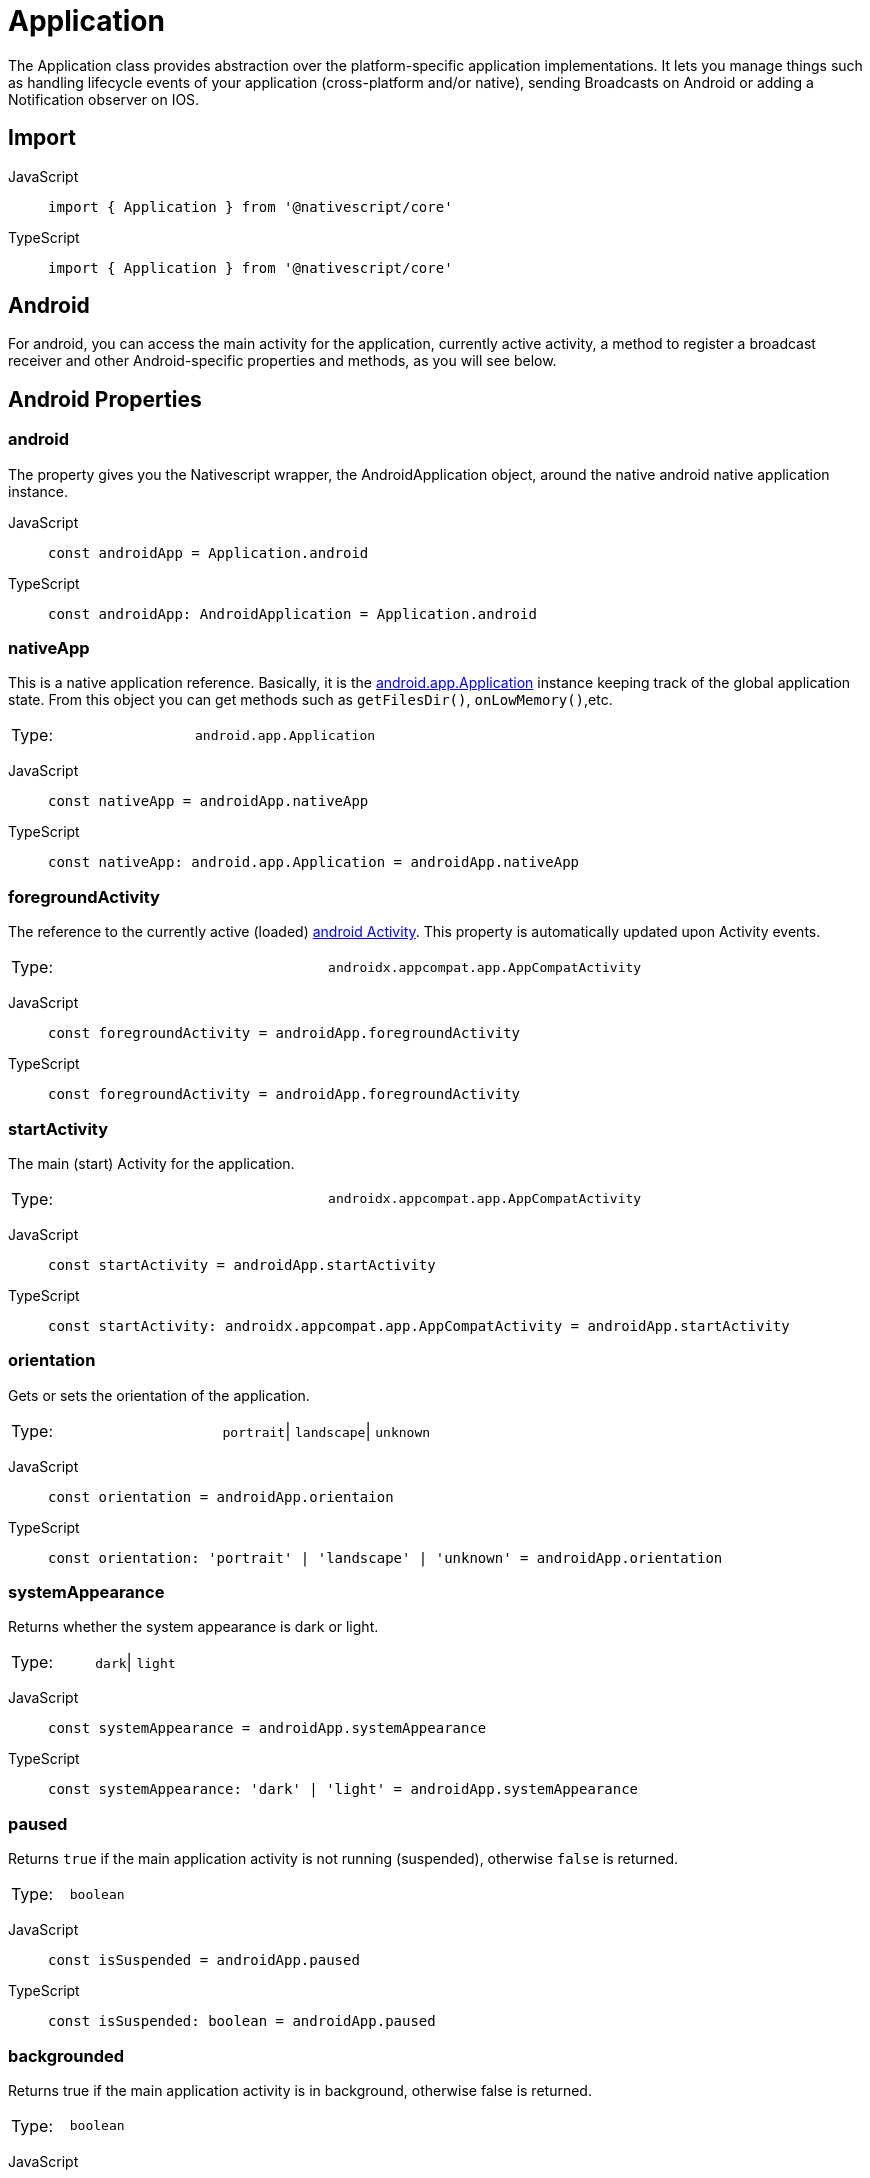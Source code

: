 = Application

The Application class provides abstraction over the platform-specific application implementations.
It lets you manage things such as handling lifecycle events of your application (cross-platform and/or native), sending Broadcasts on Android or adding a Notification observer on IOS.

== Import

[tabs]
====
JavaScript::
+
[,javascript]
----
import { Application } from '@nativescript/core'
----

TypeScript::
+
[,typescript]
----
import { Application } from '@nativescript/core'
----
====

== Android

For android, you can access the main activity for the application, currently active activity, a method to register a broadcast receiver and other Android-specific properties and methods, as you will see below.

== Android Properties

=== android

The property gives you the Nativescript wrapper, the AndroidApplication object, around the native android native application instance.

[tabs]
====
JavaScript::
+
[,javascript]
----
const androidApp = Application.android
----

TypeScript::
+
[,typescript]
----
const androidApp: AndroidApplication = Application.android
----
====

=== nativeApp

This is a native application reference.
Basically, it is the http://developer.android.com/reference/android/app/Application.html[android.app.Application] instance keeping track of the global application state.
From this object you can get methods such as `getFilesDir()`, `onLowMemory()`,etc.

|===================================
| Type:  | `android.app.Application`
|===================================

[tabs]
====
JavaScript::
+
[,javascript]
----
const nativeApp = androidApp.nativeApp
----

TypeScript::
+
[,typescript]
----
const nativeApp: android.app.Application = androidApp.nativeApp
----
====

=== foregroundActivity

The reference to the currently active (loaded) http://developer.android.com/reference/android/app/Activity.html[android Activity].
This property is automatically updated upon Activity events.

|===================================
| Type:  | `androidx.appcompat.app.AppCompatActivity`
|===================================

[tabs]
====
JavaScript::
+
[,javascript]
----
const foregroundActivity = androidApp.foregroundActivity
----
TypeScript::
+
[,typescript]
----
const foregroundActivity = androidApp.foregroundActivity
----
====

=== startActivity

The main (start) Activity for the application.

|===================================
| Type:  | `androidx.appcompat.app.AppCompatActivity`
|===================================

[tabs]
====
JavaScript::
+
[,javascript]
----
const startActivity = androidApp.startActivity
----

TypeScript::
+
[,typescript]
----
const startActivity: androidx.appcompat.app.AppCompatActivity = androidApp.startActivity
----
====

=== orientation

Gets or sets the orientation of the application.

|===================================
| Type:  | `portrait`\| `landscape`\| `unknown`
|===================================

[tabs]
====
JavaScript::
+
[,javascript]
----
const orientation = androidApp.orientaion
----

TypeScript::
+
[,typescript]
----
const orientation: 'portrait' | 'landscape' | 'unknown' = androidApp.orientation
----
====

=== systemAppearance

Returns whether the system appearance is dark or light.

|===================================
| Type:  | `dark`\| `light`
|===================================

[tabs]
====
JavaScript::
+
[,javascript]
----
const systemAppearance = androidApp.systemAppearance
----

TypeScript::
+
[,typescript]
----
const systemAppearance: 'dark' | 'light' = androidApp.systemAppearance
----
====

=== paused

Returns `true` if the main application activity is not running (suspended), otherwise `false` is returned.

|===================================
| Type:  | `boolean`
|===================================

[tabs]
====
JavaScript::
+
[,javascript]
----
const isSuspended = androidApp.paused
----

TypeScript::
+
[,typescript]
----
const isSuspended: boolean = androidApp.paused
----
====

=== backgrounded

Returns true if the main application activity is in background, otherwise false is returned.

|===================================
| Type:  | `boolean`
|===================================

[tabs]
====
JavaScript::
+
[,javascript]
----
const isInBackground = androidApp.backgrounded
----

TypeScript::
+
[,typescript]
----
const isInBackground: boolean = androidApp.backgrounded
----
====

== AndroidApplication Methods

=== registerBroadcastReceiver(intentFilter, onReceiveCallback)

Registers a BroadcastReceiver to be run in the main activity thread.
The receiver will be called with any broadcast Intent that matches the intent filter, in the main application thread.
For more information, please http://developer.android.com/reference/android/content/Context.html#registerReceiver%28android.content.BroadcastReceiver,%20android.content.IntentFilter%29[visit].

|===
| Parameter(s) | Definition

| `intentFilter`
| A string containing the intent filter.

| `onReceiveCallback`
| A callback function that will be called each time the receiver receives a broadcast.
|===

Since this code is Android specific, first check if `isAndroid` is true.
Use the same for any Android-specific code to avoid code for Android to run on iOS and results in the app crashing.

[tabs]
====
JavaScript::
+
[,javascript]
----
import { isAndroid } from '@nativescript/core'

if (isAndroid) {
  const receiverCallback = (androidContext, intent) => {
    const level = intent.getIntExtra(android.os.BatteryManager.EXTRA_LEVEL, -1)
    const scale = intent.getIntExtra(android.os.BatteryManager.EXTRA_SCALE, -1)
    const percent = (level / scale) * 100.0
    viewModel.set('batteryLife', percent.toString())
  }

  androidApp.registerBroadcastReceiver(
    android.content.Intent.ACTION_BATTERY_CHANGED,
    receiverCallback
  )
}
----

TypeScript::
+
[,typescript]
----
import { isAndroid } from '@nativescript/core'

if (isAndroid) {
  const receiverCallback = (
    androidContext: globalAndroid.content.Context,
    intent: globalAndroid.content.Intent
  ) => {
    const level = intent.getIntExtra(android.os.BatteryManager.EXTRA_LEVEL, -1)
    const scale = intent.getIntExtra(android.os.BatteryManager.EXTRA_SCALE, -1)
    const percent = (level / scale) * 100.0
    viewModel.set('batteryLife', percent.toString())
  }

  androidApp.registerBroadcastReceiver(
    android.content.Intent.ACTION_BATTERY_CHANGED,
    receiverCallback
  )
}
----
====

=== getRegisteredBroadcastReceiver(intentFilter)

Gets a registered BroadcastReceiver for the specified intent filter.

[options="header"]
|=========================================================================================
| Parameters      | Definition
| `intentFilter`  | A string containing the intent filter for which the BroadcastReceiver.
|=========================================================================================

[tabs]
====
JavaScript::
+
[,javascript]
----
if (isAndroid) {
  const registerReceiver = androidApp.getRegisteredBroadcastReceiver(intentFilter)
}
----

TypeScript::
+
[,typescript]
----
if (isAndroid) {
  const registerReceiver: android.content.BroadcastReceiver =
    androidApp.getRegisteredBroadcastReceiver(intentFilter)
}
----
====

=== unregisterBroadcastReceiver(intentFilter)

Unregisters previously registered BroadcastReceiver.

[options="header"]
|=========================================================================================
| Parameters      | Definition
| `intentFilter`  | A string containing the intent filter for which the BroadcastReceiver.
|=========================================================================================

[tabs]
====
JavaScript::
+
[,javascript]
----
if (isAndroid) {
  const registerReceiver = androidApp.getRegisteredBroadcastReceiver(intentFilter)
}
----

TypeScript::
+
[,typescript]
----
if (isAndroid) {
  const registerReceiver: android.content.BroadcastReceiver =
    androidApp.getRegisteredBroadcastReceiver(intentFilter)
}
----
====

== Android Activity lifecycles events

[tabs]
====
JavaScript::
+
[,javascript]
----
applicationModule.AndroidApplication.on('activityResumed', args => {
  //handle the event here
})
----

TypeScript::
+
[,typescript]
----
Application.AndroidApplication.on('activityResumed', args => {
  //handle the event here
})
----
====

Other Android Activity lifecycles events are:

* `activityCreated`
* `activityDestroyed`
* `activityStarted`
* `activityPaused`
* `activityStopped`
* `saveActivityState`
* `activityResult`
* `activityBackPressed`
* `activityNewIntent`
* `activityRequestPermissions`

== iOS

== iOS Properties

=== ios

The property gives you the Nativescript wrapper, the iOSApplication object, around the native iOS application instance.

|===================================
| Type:  | `iOSApplication`
|===================================

[tabs]
====
JavaScript::
+
[,javascript]
----
const iOSApp = Application.ios
----

TypeScript::
+
[,typescript]
----
const iOSApp: iOSApplication = Application.ios
----
====

=== rootController

The root view controller for the iOS application.

|===================================
| Type:  | `UIViewController`
|===================================

[tabs]
====
JavaScript::
+
[,javascript]
----
const rootController = iOSApp.rootController
----

TypeScript::
+
[,typescript]
----
const rootController: UIViewController = iOSApp.rootController
----
====

=== window

This property gives the key window, the container for your app views, and one of its roles is to deliver touch events to the views.
Views are the user interface items such as button, label or scrollview.

|===================================
| Type:  | `UIWindow`
|===================================

[tabs]
====
JavaScript::
+
[,javascript]
----
const rootController = iOSApp.window
----

TypeScript::
+
[,typescript]
----
const rootController: UIWindow = iOSApp.window
----
====

=== delegate

This returns the class you set (the best place to set it is in the `app.js` or `app.ts`, before `Application.run()`) as a delegate or undefined if you didn't set any.
The iOS system monitors the different states of your application and emits an event at each state.
To handle these lifecycle events, you have to write a class that extends UIResponder and implements UIApplicationDelegate classes and set the `delegate` property to that class.
You then overwrite the methods from UIApplicationDelegate to handle the events.

|===================================
| Type:  | `UIApplicationDelegate`\| `undefined`
|===================================

[tabs]
====
JavaScript::
+
[,javascript]
----
const MyDelegate = (function (_super) {
  __extends(MyDelegate, _super)
  function MyDelegate() {
    _super.apply(this, arguments)
  }
  MyDelegate.prototype.applicationDidFinishLaunchingWithOptions = function (
    application,
    launchOptions
  ) {
    console.log('applicationWillFinishLaunchingWithOptions: ' + launchOptions)
    return true
  }
  MyDelegate.prototype.applicationDidBecomeActive = function (application) {
    console.log('applicationDidBecomeActive: ' + application)
  }
  MyDelegate.ObjCProtocols = [UIApplicationDelegate]
  return MyDelegate
})(UIResponder)

Application.ios.delegate = MyDelegate
----

TypeScript::
+
[,typescript]
----
@NativeClass()
class MyDelegate extends UIResponder implements UIApplicationDelegate {
  public static ObjCProtocols = [UIApplicationDelegate]

  applicationDidFinishLaunchingWithOptions(
    application: UIApplication,
    launchOptions: NSDictionary<string, any>
  ): boolean {
    console.log('applicationWillFinishLaunchingWithOptions: ' + launchOptions)

    return true
  }

  applicationDidBecomeActive(application: UIApplication): void {
    console.log('applicationDidBecomeActive: ' + application)
  }
}
Application.ios.delegate = MyDelegate
----
====

For a complete list of the iOS lifecycle events, visit https://developer.apple.com/documentation/uikit/uiapplicationdelegate?language=objc[UIApplicationDelegate].

=== orientation

Gets or sets the orientation of the application.

|===================================
| Type:  | `portrait`\| `landscape`\| `unknown`
|===================================

[tabs]
====
JavaScript::
+
[,javascript]
----
const orientation = iOSApp.orientaion
----

TypeScript::
+
[,typescript]
----
const orientation: 'portrait' | 'landscape' | 'unknown' = iOSApp.orientation
----
====

=== systemAppearance

Returns whether the system appearance is dark or light.

|===================================
| Type:  | `'dark'` \| `'light'` \| `null` (for iOS \<= 11)
|===================================

[tabs]
====
JavaScript::
+
[,javascript]
----
const systemAppearance = iOSApp.systemAppearance
----

TypeScript::
+
[,typescript]
----
const systemAppearance: 'dark' \| 'light' \| 'null' = iOSApp.systemAppearance
----
====

=== nativeApp

Returns the reference to the native iOS app.

|===================================
| Type:  | `UIApplication`
|===================================

[tabs]
====
JavaScript::
+
[,javascript]
----
const nativeApp = iOSApp.nativeApp
----

TypeScript::
+
[,typescript]
----
const nativeApp: UIApplication = iOSApp.nativeApp
----
====

== iOSApplication Methods

=== addNotificationObserver(notificationName, onReceiveCallback: (notification))

Adds an observer to the default notification center for the specified notification.
For more information, please https://developer.apple.com/library/mac/documentation/Cocoa/Reference/Foundation/Classes/NSNotificationCenter_Class/#//apple_ref/occ/instm/NSNotificationCenter/addObserver:selector:name:object:[visit].

|===
| Parameter(s) | Definition

| `notificationName:string`
| A string containing the name of the notification.
Find the possible values https://developer.apple.com/documentation/foundation/nsnotificationname?language=objc[here]

| `+onReceiveCallback:(notification: NSNotification) => void+`
| A callback function that will be called each time the observer receives a notification for which it was registered.
|===

[tabs]
====
JavaScript::
+
[,javascript]
----
const observer = iOSApp.addNotificationObserver(
  'myNotification',
  (notification: NSNotification) => {}
)
----

TypeScript::
+
[,typescript]
----
const observer: any = iOSApp.addNotificationObserver(
  UIDeviceOrientationDidChangeNotification, // For example
  (notification: NSNotification) => {
    //Handle the notification
  }
)
----
====

=== removeNotificationObserver(observer, notificationName)

Removes the observer for the specified notification from the default notification center.

[options="header"]
|=========================================================================================
| Parameters      | Definition
| `observer`      | The observer that was returned from the addNotificationObserver method.
|`notificationName`|A string containing the name of the notification.
|`onReceiveCallback`|A callback function that will be called each time the observer receives a notification.
|=========================================================================================

[tabs]
====
JavaScript::
+
[,javascript]
----
iOSApp.removeNotificationObserver(observer, UIDeviceBatteryStateDidChangeNotification)
----

TypeScript::
+
[,typescript]
----
iOSApp.removeNotificationObserver(observer, UIDeviceBatteryStateDidChangeNotification)
----
====

== Cross-platform application events

These are Nativescript events for both platforms.

[tabs]
====
JavaScript::
+
[,javascript]
----
applicationModule.on('orientationChanged', args => {
  console.log(args.eventName) // orientationChanged
})
----

TypeScript::
+
[,typescript]
----
Application.on('orientationChanged', (args: ApplicationEventData) => {
  console.log(args.eventName) // orientationChanged
})
----
====

Other cross-platform events:

* `livesync`
* `cssChanged`
* `launch`
* `displayed`
* `suspend`
* `resume`
* `exit`
* `lowMemory`
* `uncaughtError`
* `discardedError`
* `orientationChanged`
* `systemAppearanceChanged`
* `fontScaleChanged`


== API References

|===
| Name | Type

| https://docs.nativescript.org/api-reference/modules#application[@nativescript/core/application]
| `Module`
|===


== Native Component

|===
| Android | iOS

| https://developer.android.com/reference/android/app/Application[android.app.Application]
| https://developer.apple.com/documentation/uikit/uiapplication?language=objc[UIApplication]
|===
